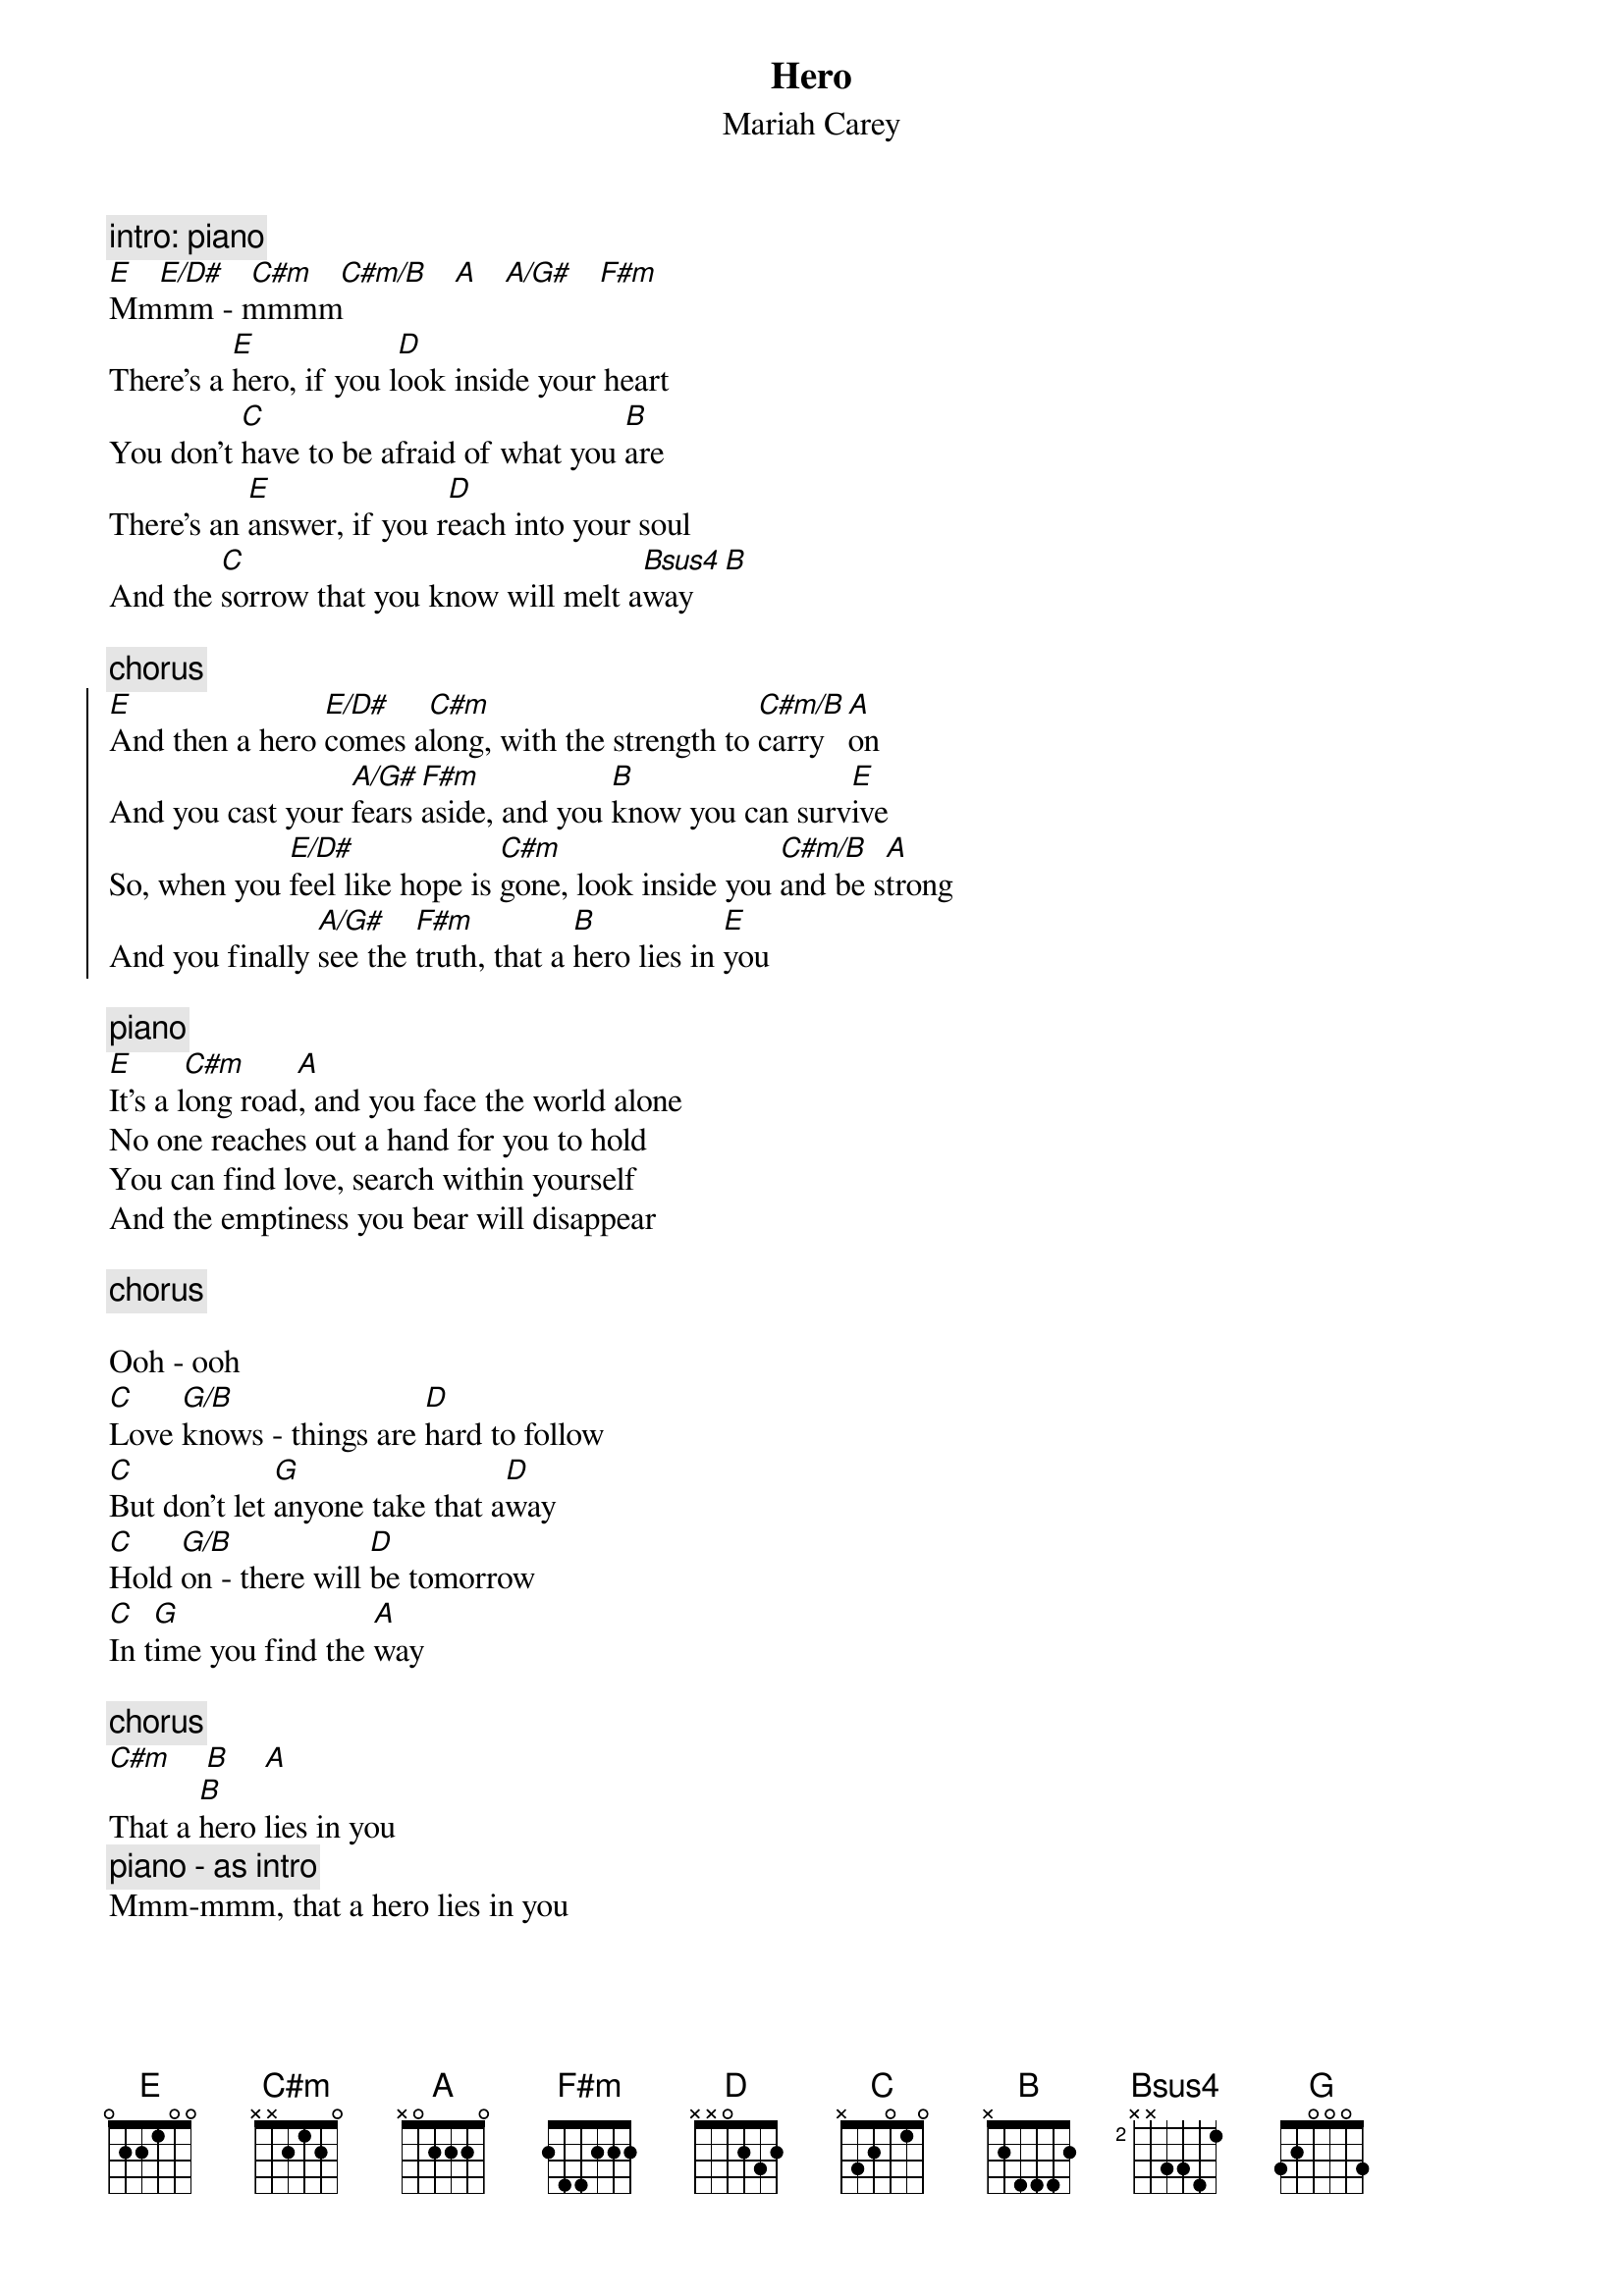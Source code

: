 {t:Hero}
{st:Mariah Carey}

{c:intro: piano}
[E]   [E/D#]   [C#m]   [C#m/B]   [A]   [A/G#]   [F#m]
Mmmm - mmmm
There's a [E]hero, if you l[D]ook inside your heart
You don't [C]have to be afraid of what you [B]are
There's an [E]answer, if you r[D]each into your soul
And the [C]sorrow that you know will melt a[Bsus4]way [B]

{c:chorus}
{soc}
[E]And then a hero [E/D#]comes a[C#m]long, with the strength to [C#m/B]carry [A]on
And you cast your [A/G#]fears [F#m]aside, and you [B]know you can surv[E]ive
So, when you [E/D#]feel like hope is [C#m]gone, look inside you [C#m/B]and be s[A]trong
And you finally [A/G#]see the [F#m]truth, that a [B]hero lies in [E]you
{eoc}

{c:piano}
[E]      [C#m]      [A] 
It's a long road, and you face the world alone
No one reaches out a hand for you to hold
You can find love, search within yourself
And the emptiness you bear will disappear

{c:chorus}

Ooh - ooh
[C]Love [G/B]knows - things are [D]hard to follow
[C]But don't let [G]anyone take that a[D]way
[C]Hold [G/B]on - there will [D]be tomorrow
[C]In t[G]ime you find the [A]way

{c:chorus}
[C#m]    [B]    [A]
That a [B]hero lies in you
{c:piano - as intro}
Mmm-mmm, that a hero lies in you
